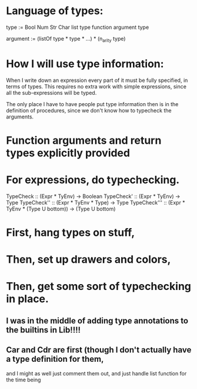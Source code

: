 * Language of types:

type :=
  Bool
  Num
  Str
  Char
  list type
  function argument type

argument :=
  (listOf type * type * ...) * (n_arity type)


* How I will use type information:

When I write down an expression every part of it must be fully specified, in terms of types.
This requires no extra work with simple expressions, since all the sub-expressions will be typed.

The only place I have to have people put type information then is in the definition of procedures,
since we don't know how to typecheck the arguments.



* Function arguments and return types explicitly provided 

* For expressions, do typechecking.

TypeCheck :: (Expr * TyEnv) -> Boolean
TypeCheck' :: (Expr * TyEnv) -> Type
TypeCheck'' :: (Expr * TyEnv * Type) -> Type
TypeCheck''' :: (Expr * TyEnv * (Type U bottom)) -> (Type U bottom)

* First, hang types on stuff,
* Then, set up drawers and colors, 
* Then, get some sort of typechecking in place.

** I was in the middle of adding type annotations to the builtins in Lib!!!!

** Car and Cdr are first (though I don't actually have a type definition for them,
   and I might as well just comment them out, and just handle list function for the time being

